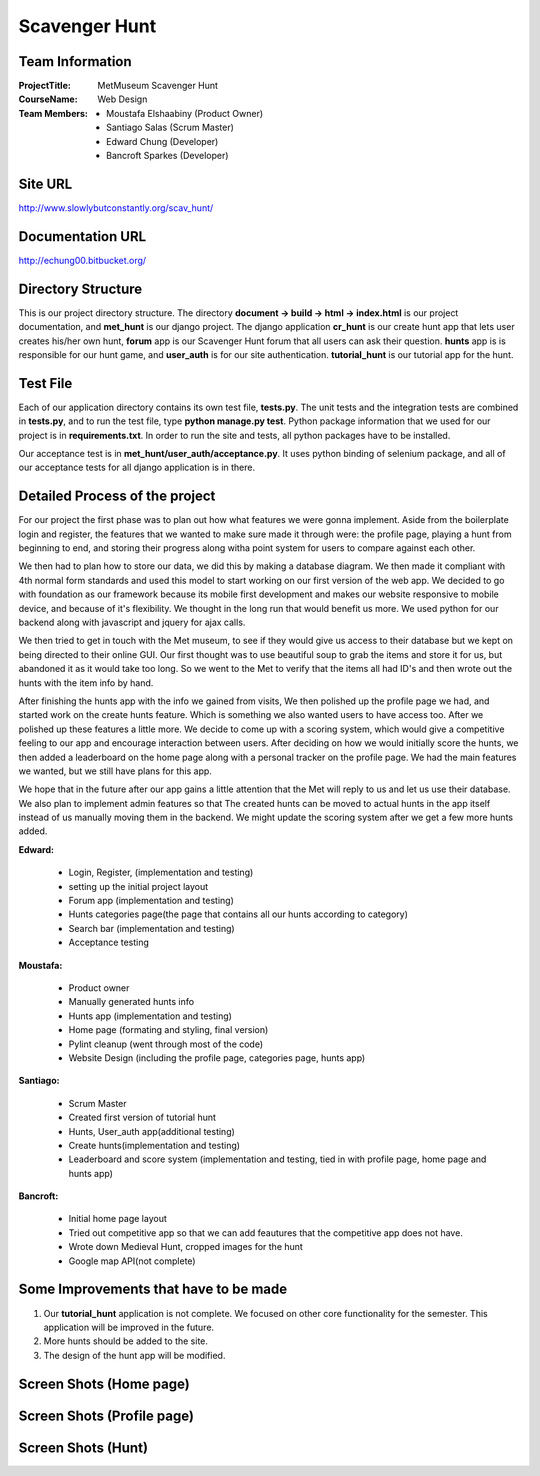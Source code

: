 Scavenger Hunt
**************

Team Information
----------------


:Project\ Title:
	MetMuseum Scavenger Hunt

:Course\ Name:
	Web Design
	
:Team Members:
	- Moustafa Elshaabiny (Product Owner)
	- Santiago Salas (Scrum Master)
	- Edward Chung (Developer)
	- Bancroft Sparkes (Developer)
	  
Site URL
--------

http://www.slowlybutconstantly.org/scav_hunt/

Documentation URL
-----------------

http://echung00.bitbucket.org/

Directory Structure
-------------------

This is our project directory structure. The directory **document -> build -> html -> index.html** is our project documentation, and **met_hunt** is our django project. The django application **cr_hunt** is our create hunt app that lets user creates his/her own hunt, **forum** app is our Scavenger Hunt forum that all users can ask their question. **hunts** app is is responsible for our hunt game, and **user_auth** is for our site authentication. **tutorial_hunt** is our tutorial app for the hunt.

.. image:: img/directory.png



Test File
---------

Each of our application directory contains its own test file, **tests.py**. The unit tests and the integration tests are combined in **tests.py**, and to run the test file, type **python manage.py test**. Python package information that we used for our project is in **requirements.txt**. In order to run the site and tests, all python packages have to be installed.

Our acceptance test is in **met_hunt/user_auth/acceptance.py**. It uses python binding of selenium package, and all of our acceptance tests for all django application is in there.



Detailed Process of the project
-----------------------------------
For our project the first phase was to plan out how what features we were gonna implement. Aside from the boilerplate login and register, the features that we wanted to make sure made it through were: the profile page, playing a hunt from beginning to end, and storing their progress along witha  point system for users to compare against each other. 

We then had to plan how to store our data, we did this by making a database diagram. We then made it compliant with 4th normal form standards and used this model to start working on our first version of the web app. We decided to go with foundation as our framework because its mobile first development and makes our website responsive to mobile device, and because of it's flexibility. We thought in the long run that would benefit us more. We used python for our backend along with javascript and jquery for ajax calls. 

We then tried to get in touch with the Met museum, to see if they would give us access to their database but we kept on being directed to their online GUI. Our first thought was to use beautiful soup to grab the items and store it for us, but abandoned it as it would take too long. So we went to the Met to verify that the items all had ID's and then wrote out the hunts with the item info by hand.

After finishing the hunts app with the info we gained from visits, We then polished up the profile page we had, and started work on the create hunts feature. Which is something we also wanted users to have access too. After we polished up these features a little more. We decide to come up with a scoring system, which would give a competitive feeling to our app and encourage interaction between users. After deciding on how we would initially score the hunts, we then added a leaderboard on the home page along with a personal tracker on the profile page. We had the main features we wanted, but we still have plans for this app.

We hope that in the future after our app gains a little attention that the Met will reply to us and let us use their database. We also plan to implement admin features so that The created hunts can be moved to actual hunts in the app itself instead of us manually moving them in the backend. We might update the scoring system after we get a few more hunts added.


**Edward:**

    - Login, Register, (implementation and testing)
    - setting up the initial project layout
    - Forum app (implementation and testing)
    - Hunts categories page(the page that contains all our hunts according to category)
    - Search bar (implementation and testing)
    - Acceptance testing

**Moustafa:**

   - Product owner
   - Manually generated hunts info
   - Hunts app (implementation and testing)
   - Home page (formating and styling, final version)
   - Pylint cleanup (went through most of the code)
   - Website Design (including the profile page, categories page, hunts app)

**Santiago:**

   - Scrum Master
   - Created first version of tutorial hunt
   - Hunts, User_auth app(additional testing)
   - Create hunts(implementation and testing)
   - Leaderboard and score system (implementation and testing, tied in with profile page, home page and hunts app)

**Bancroft:**

   - Initial home page layout
   - Tried out competitive app so that we can add feautures that the competitive app does not have.
   - Wrote down Medieval Hunt, cropped images for the hunt
   - Google map API(not complete)

Some Improvements that have to be made
--------------------------------------

1. Our **tutorial_hunt** application is not complete. We focused on other core functionality for the semester. This application will be improved in the future.
2. More hunts should be added to the site.
3. The design of the hunt app will be modified.

Screen Shots (Home page)
------------

.. image:: img/home1.png

.. image:: img/home2.png

.. image:: img/home3.png

Screen Shots (Profile page)
---------------------------

.. image:: img/profile1.png

.. image:: img/profile2.png

Screen Shots (Hunt)
-------------------

.. image:: img/hunt1.png

.. image:: img/hunt2.png

.. image:: img/hunt3.png